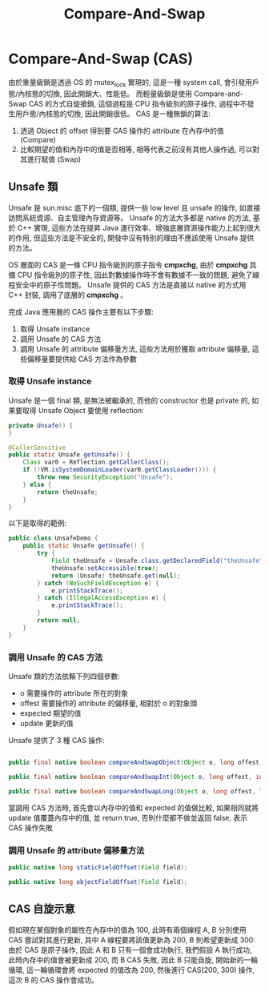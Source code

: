 #+TITLE: Compare-And-Swap
* Compare-And-Swap (CAS)
由於重量級鎖是透過 OS 的 mutex_lock 實現的, 這是一種 system call, 會引發用戶態/內核態的切換, 因此開銷大、性能低。 而輕量級鎖是使用 Compare-and-Swap CAS 的方式自旋搶鎖, 這個過程是 CPU 指令級別的原子操作, 過程中不發生用戶態/內核態的切換, 因此開銷很低。 CAS 是一種無鎖的算法:
1. 透過 Object 的 offset 得到要 CAS 操作的 attribute 在內存中的值 (Compare)
2. 比較期望的值和內存中的值是否相等, 相等代表之前沒有其他人操作過, 可以對其進行賦值 (Swap)

** Unsafe 類
Unsafe 是 sun.misc 底下的一個類, 提供一些 low level 且 unsafe 的操作, 如直接訪問系統資源、自主管理內存資源等。 Unsafe 的方法大多都是 native 的方法, 基於 C++ 實現, 這些方法在提昇 Java 運行效率、增強底層資源操作能力上起到很大的作用, 但這些方法是不安全的, 開發中沒有特別的理由不應該使用 Unsafe 提供的方法。

OS 層面的 CAS 是一條 CPU 指令級別的原子指令 *cmpxchg*, 由於 *cmpxchg* 具備 CPU 指令級別的原子性, 因此對數據操作時不會有數據不一致的問題, 避免了線程安全中的原子性問題。 Unsafe 提供的 CAS 方法是直接以 native 的方式用 C++ 封裝, 調用了底層的 *cmpxchg* 。

完成 Java 應用層的 CAS 操作主要有以下步驟:
1. 取得 Unsafe instance
2. 調用 Unsafe 的 CAS 方法
3. 調用 Unsafe 的 attribute 偏移量方法, 這些方法用於獲取 attribute 偏移量, 這些偏移量要提供給 CAS 方法作為參數

*** 取得 Unsafe instance
Unsafe 是一個 final 類, 是無法被繼承的, 而他的 constructor 也是 private 的, 如果要取得 Unsafe Object 要使用 reflection:

#+begin_src java
    private Unsafe() {
    }

    @CallerSensitive
    public static Unsafe getUnsafe() {
        Class var0 = Reflection.getCallerClass();
        if (!VM.isSystemDomainLoader(var0.getClassLoader())) {
            throw new SecurityException("Unsafe");
        } else {
            return theUnsafe;
        }
    }

#+end_src

以下是取得的範例:
#+begin_src java
public class UnsafeDemo {
    public static Unsafe getUnsafe() {
        try {
            Field theUnsafe = Unsafe.class.getDeclaredField("theUnsafe");
            theUnsafe.setAccessible(true);
            return (Unsafe) theUnsafe.get(null);
        } catch (NoSuchFieldException e) {
            e.printStackTrace();
        } catch (IllegalAccessException e) {
            e.printStackTrace();
        }
        return null;
    }
}
#+end_src
*** 調用 Unsafe 的 CAS 方法
Unsafe 類的方法依賴下列四個參數:
 * o 需要操作的 attribute 所在的對象
 * offest 需要操作的 attribute 的偏移量, 相對於 o 的對象頭
 * expected 期望的值
 * update 更新的值

Unsafe 提供了 3 種 CAS 操作:
#+begin_src java

    public final native boolean compareAndSwapObject(Object o, long offest, Object expected, Object update);

    public final native boolean compareAndSwapInt(Object o, long offest, int expected, int update);

    public final native boolean compareAndSwapLong(Object o, long offest, long expected, long update);
#+end_src

當調用 CAS 方法時, 首先會以內存中的值和 expected 的值做比較, 如果相同就將 update 值覆蓋內存中的值, 並 return true, 否則什麼都不做並返回 false, 表示 CAS 操作失敗

*** 調用 Unsafe 的 attribute 偏移量方法
#+begin_src java
    public native long staticFieldOffset(Field field);

    public native long objectFieldOffset(Field field);
#+end_src
** CAS 自旋示意
假如現在某個對象的屬性在內存中的值為 100, 此時有兩個線程 A, B 分別使用 CAS 嘗試對其進行更新, 其中 A 線程要將該值更新為 200, B 則希望更新成 300:
[[./image/cas-01.png]]
由於 CAS 是原子操作, 因此 A 和 B 只有一個會成功執行, 我們假設 A 執行成功, 此時內存中的值會被更新成 200, 而 B CAS 失敗, 因此 B 只能自旋, 開始新的一輪循環, 這一輪循環會將 expected 的值改為 200, 然後進行 CAS(200, 300) 操作, 這次 B 的 CAS 操作會成功。
